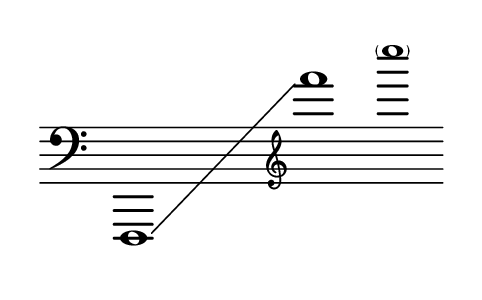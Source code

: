 \language "deutsch"
#(set! paper-alist (cons '("dynamic" . (cons (* 15 in) (* 1.5 in))) paper-alist))
\paper {
#(set-paper-size "dynamic")
#(define top-margin (* 4))
#(define bottom-margin (* 2))
#(define left-margin (* 5))
#(define right-margin (* 5))
	tagline = ##f
	page-breaking = #ly:one-line-breaking
} 

\score {
 \new Staff
   \relative f,, { 
    \clef "bass"
      \hide Staff.BarLine
       \omit Staff.TimeSignature f1*3/2\glissando | \once \override Staff.Clef.font-size = #-2.9 \clef "treble" f'''''1*1/2 | \once \override NoteHead.font-size = #-2 \parenthesize c'
	}
}


\version "2.20.0"  % necessary for upgrading to future LilyPond versions.

